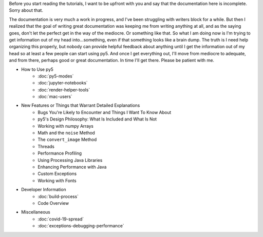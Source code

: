 .. title: Tutorials
.. slug: tutorials
.. date: 2020-10-03 10:29:05 UTC-04:00
.. tags: 
.. category: 
.. link: 
.. description: 
.. type: text

Before you start reading the tutorials, I want to be upfront with you and say that the documentation here is incomplete. Sorry about that.

The documentation is very much a work in progress, and I've been struggling with writers block for a while. But then I realized that the goal of writing great documentation was keeping me from writing anything at all, and as the saying goes, don't let the perfect get in the way of the mediocre. Or something like that. So what I am doing now is I'm trying to get information out of my head into...something, even if that something looks like a brain dump. The truth is I need help organizing this properly, but nobody can provide helpful feedback about anything until I get the information out of my head so at least a few people can start using py5. And once I get everything out, I'll move from mediocre to adequate, and from there, perhaps good or great documentation. In time I'll get there. Please be patient with me.

* How to Use py5
    * :doc:`py5-modes`
    * :doc:`jupyter-notebooks`
    * :doc:`render-helper-tools`
    * :doc:`mac-users`

* New Features or Things that Warrant Detailed Explanations
    * Bugs You're Likely to Encounter and Things I Want To Know About
    * py5's Design Philosophy: What Is Included and What Is Not
    * Working with numpy Arrays
    * Math and the ``noise`` Method
    * The ``convert_image`` Method
    * Threads
    * Performance Profiling
    * Using Processing Java Libraries
    * Enhancing Performance with Java
    * Custom Exceptions
    * Working with Fonts

* Developer Information
    * :doc:`build-process`
    * Code Overview

* Miscellaneous
    * :doc:`covid-19-spread`
    * :doc:`exceptions-debugging-performance`
